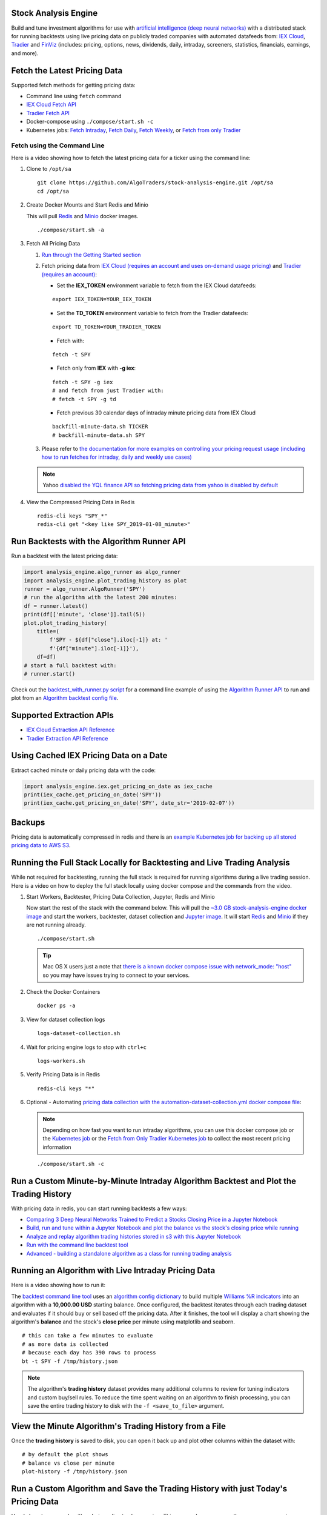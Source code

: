 Stock Analysis Engine
=====================

Build and tune investment algorithms for use with `artificial intelligence (deep neural networks) <https://github.com/AlgoTraders/stock-analysis-engine/blob/master/compose/docker/notebooks/Comparing-3-Deep-Neural-Networks-Trained-to-Predict-a-Stocks-Closing-Price-Using-The-Analysis-Engine.ipynb>`__ with a distributed stack for running backtests using live pricing data on publicly traded companies with automated datafeeds from: `IEX Cloud <https://iexcloud.io/>`__, `Tradier <https://tradier.com/>`__ and `FinViz <https://finviz.com>`__ (includes: pricing, options, news, dividends, daily, intraday, screeners, statistics, financials, earnings, and more).

.. image:: https://i.imgur.com/tw2wJ6t.png

Fetch the Latest Pricing Data
=============================

Supported fetch methods for getting pricing data:

- Command line using ``fetch`` command
- `IEX Cloud Fetch API <https://stock-analysis-engine.readthedocs.io/en/latest/iex_api.html#iex-fetch-api-reference>`__
- `Tradier Fetch API <https://stock-analysis-engine.readthedocs.io/en/latest/tradier.html#tradier-fetch-api-reference>`__
- Docker-compose using ``./compose/start.sh -c``
- Kubernetes jobs: `Fetch Intraday <https://github.com/AlgoTraders/stock-analysis-engine/blob/master/k8/datasets/pull_intraday_per_minute.yml>`__, `Fetch Daily <https://github.com/AlgoTraders/stock-analysis-engine/blob/master/k8/datasets/pull_daily.yml>`__, `Fetch Weekly <https://github.com/AlgoTraders/stock-analysis-engine/blob/master/k8/datasets/pull_weekly.yml>`__, or `Fetch from only Tradier <https://github.com/AlgoTraders/stock-analysis-engine/blob/master/k8/datasets/pull_tradier_per_minute.yml>`__

Fetch using the Command Line
----------------------------

Here is a video showing how to fetch the latest pricing data for a ticker using the command line:

.. image:: https://asciinema.org/a/220460.png
    :target: https://asciinema.org/a/220460?autoplay=1
    :alt: Fetch Pricing Data using the Command Line

#.  Clone to ``/opt/sa``

    ::

        git clone https://github.com/AlgoTraders/stock-analysis-engine.git /opt/sa
        cd /opt/sa

#.  Create Docker Mounts and Start Redis and Minio

    This will pull `Redis <https://hub.docker.com/_/redis>`__ and `Minio <https://hub.docker.com/r/minio/minio>`__ docker images.

    ::

        ./compose/start.sh -a

#.  Fetch All Pricing Data

    #.  `Run through the Getting Started section <https://github.com/AlgoTraders/stock-analysis-engine#getting-started>`__

    #.  Fetch pricing data from `IEX Cloud (requires an account and uses on-demand usage pricing) <https://iexcloud.io/cloud-login#/register/>`__ and `Tradier (requires an account) <https://developer.tradier.com/getting_started>`__:

        - Set the **IEX_TOKEN** environment variable to fetch from the IEX Cloud datafeeds:

        ::

            export IEX_TOKEN=YOUR_IEX_TOKEN

        - Set the **TD_TOKEN** environment variable to fetch from the Tradier datafeeds:

        ::

            export TD_TOKEN=YOUR_TRADIER_TOKEN

        - Fetch with:

        ::

            fetch -t SPY

        - Fetch only from **IEX** with **-g iex**:

        ::

            fetch -t SPY -g iex
            # and fetch from just Tradier with:
            # fetch -t SPY -g td

        - Fetch previous 30 calendar days of intraday minute pricing data from IEX Cloud

        ::

            backfill-minute-data.sh TICKER
            # backfill-minute-data.sh SPY

    #.  Please refer to `the documentation for more examples on controlling your pricing request usage (including how to run fetches for intraday, daily and weekly use cases) <https://stock-analysis-engine.readthedocs.io/en/latest/scripts.html#module-analysis_engine.scripts.fetch_new_stock_datasets>`__

    .. note:: Yahoo `disabled the YQL finance API so fetching pricing data from yahoo is disabled by default <https://developer.yahoo.com/yql/>`__

#.  View the Compressed Pricing Data in Redis

    ::

        redis-cli keys "SPY_*"
        redis-cli get "<key like SPY_2019-01-08_minute>"

Run Backtests with the Algorithm Runner API
===========================================

Run a backtest with the latest pricing data:

.. code-block:: python

    import analysis_engine.algo_runner as algo_runner
    import analysis_engine.plot_trading_history as plot
    runner = algo_runner.AlgoRunner('SPY')
    # run the algorithm with the latest 200 minutes:
    df = runner.latest()
    print(df[['minute', 'close']].tail(5))
    plot.plot_trading_history(
        title=(
            f'SPY - ${df["close"].iloc[-1]} at: '
            f'{df["minute"].iloc[-1]}'),
        df=df)
    # start a full backtest with:
    # runner.start()

Check out the `backtest_with_runner.py script <https://github.com/AlgoTraders/stock-analysis-engine/blob/master/analysis_engine/scripts/backtest_with_runner.py>`__ for a command line example of using the `Algorithm Runner API <https://stock-analysis-engine.readthedocs.io/en/latest/algo_runner.html>`__ to run and plot from an `Algorithm backtest config file <https://github.com/AlgoTraders/stock-analysis-engine/blob/master/cfg/default_algo.json>`__.

Supported Extraction APIs
=========================

- `IEX Cloud Extraction API Reference <https://stock-analysis-engine.readthedocs.io/en/latest/iex_api.html#iex-extraction-api-reference>`__
- `Tradier Extraction API Reference <https://stock-analysis-engine.readthedocs.io/en/latest/tradier.html#tradier-extraction-api-reference>`__

Using Cached IEX Pricing Data on a Date
=======================================

Extract cached minute or daily pricing data with the code:

.. code-block:: python

    import analysis_engine.iex.get_pricing_on_date as iex_cache
    print(iex_cache.get_pricing_on_date('SPY'))
    print(iex_cache.get_pricing_on_date('SPY', date_str='2019-02-07'))

Backups
=======

Pricing data is automatically compressed in redis and there is an `example Kubernetes job for backing up all stored pricing data to AWS S3 <https://github.com/AlgoTraders/stock-analysis-engine/blob/master/k8/backups/backup-to-aws-job.yml>`__.

Running the Full Stack Locally for Backtesting and Live Trading Analysis
========================================================================

While not required for backtesting, running the full stack is required for running algorithms during a live trading session. Here is a video on how to deploy the full stack locally using docker compose and the commands from the video.

.. image:: https://asciinema.org/a/220487.png
    :target: https://asciinema.org/a/220487?autoplay=1
    :alt: Running the Full Stack Locally for Backtesting and Live Trading Analysis

#.  Start Workers, Backtester, Pricing Data Collection, Jupyter, Redis and Minio

    Now start the rest of the stack with the command below. This will pull the `~3.0 GB stock-analysis-engine docker image <https://hub.docker.com/r/jayjohnson/stock-analysis-engine>`__ and start the workers, backtester, dataset collection and `Jupyter image <https://hub.docker.com/r/jayjohnson/stock-analysis-jupyter>`__. It will start `Redis <https://hub.docker.com/_/redis>`__ and `Minio <https://hub.docker.com/r/minio/minio>`__ if they are not running already.

    ::

        ./compose/start.sh

    .. tip:: Mac OS X users just a note that `there is a known docker compose issue with network_mode: "host" <https://github.com/docker/for-mac/issues/1031>`__ so you may have issues trying to connect to your services.

#.  Check the Docker Containers

    ::

        docker ps -a

#.  View for dataset collection logs

    ::

        logs-dataset-collection.sh

#.  Wait for pricing engine logs to stop with ``ctrl+c``

    ::

        logs-workers.sh

#.  Verify Pricing Data is in Redis

    ::

        redis-cli keys "*"

#.  Optional - Automating `pricing data collection with the automation-dataset-collection.yml docker compose file <https://github.com/AlgoTraders/stock-analysis-engine/blob/master/compose/automation-dataset-collection.yml>`__:

    .. note:: Depending on how fast you want to run intraday algorithms, you can use this docker compose job or the `Kubernetes job <https://github.com/AlgoTraders/stock-analysis-engine/blob/master/k8/datasets/job.yml>`__ or the `Fetch from Only Tradier Kubernetes job <https://github.com/AlgoTraders/stock-analysis-engine/blob/master/k8/datasets/pull_tradier_per_minute.yml>`__ to collect the most recent pricing information

    ::

        ./compose/start.sh -c

Run a Custom Minute-by-Minute Intraday Algorithm Backtest and Plot the Trading History
======================================================================================

With pricing data in redis, you can start running backtests a few ways:

- `Comparing 3 Deep Neural Networks Trained to Predict a Stocks Closing Price in a Jupyter Notebook <https://github.com/AlgoTraders/stock-analysis-engine/blob/master/compose/docker/notebooks/Comparing-3-Deep-Neural-Networks-Trained-to-Predict-a-Stocks-Closing-Price-Using-The-Analysis-Engine.ipynb>`__
- `Build, run and tune within a Jupyter Notebook and plot the balance vs the stock's closing price while running <https://github.com/AlgoTraders/stock-analysis-engine/blob/master/compose/docker/notebooks/Run-a-Custom-Trading-Algorithm-Backtest-with-Minute-Timeseries-Pricing-Data.ipynb>`__
- `Analyze and replay algorithm trading histories stored in s3 with this Jupyter Notebook <https://github.com/AlgoTraders/stock-analysis-engine/blob/master/compose/docker/notebooks/Analyze%20Compressed%20Algorithm%20Trading%20Histories%20Stored%20in%20S3.ipynb>`__
- `Run with the command line backtest tool <https://github.com/AlgoTraders/stock-analysis-engine/blob/master/analysis_engine/scripts/run_backtest_and_plot_history.py>`__
- `Advanced - building a standalone algorithm as a class for running trading analysis <https://github.com/AlgoTraders/stock-analysis-engine/blob/master/analysis_engine/mocks/example_algo_minute.py>`__

Running an Algorithm with Live Intraday Pricing Data
====================================================

Here is a video showing how to run it:

.. image:: https://asciinema.org/a/220498.png
    :target: https://asciinema.org/a/220498?autoplay=1
    :alt: Running an Algorithm with Live Intraday Pricing Data

The `backtest command line tool <https://github.com/AlgoTraders/stock-analysis-engine/blob/master/analysis_engine/scripts/run_backtest_and_plot_history.py>`__ uses an `algorithm config dictionary <https://github.com/AlgoTraders/stock-analysis-engine/blob/master/tests/algo_configs/test_5_days_ahead.json>`__ to build multiple `Williams %R indicators <https://github.com/AlgoTraders/stock-analysis-engine/blob/master/analysis_engine/scripts/run_backtest_and_plot_history.py#L49>`__ into an algorithm with a **10,000.00 USD** starting balance. Once configured, the backtest iterates through each trading dataset and evaluates if it should buy or sell based off the pricing data. After it finishes, the tool will display a chart showing the algorithm's **balance** and the stock's **close price** per minute using matplotlib and seaborn.

::

    # this can take a few minutes to evaluate
    # as more data is collected
    # because each day has 390 rows to process
    bt -t SPY -f /tmp/history.json

.. note:: The algorithm's **trading history** dataset provides many additional columns to review for tuning indicators and custom buy/sell rules. To reduce the time spent waiting on an algorithm to finish processing, you can save the entire trading history to disk with the ``-f <save_to_file>`` argument.

View the Minute Algorithm's Trading History from a File
=======================================================

Once the **trading history** is saved to disk, you can open it back up and plot other columns within the dataset with:

.. image:: https://i.imgur.com/pH368gy.png

::

    # by default the plot shows
    # balance vs close per minute
    plot-history -f /tmp/history.json

Run a Custom Algorithm and Save the Trading History with just Today's Pricing Data
==================================================================================

Here's how to run an algorithm during a live trading session. This approach assumes another process or cron is ``fetch-ing`` the pricing data using the engine so the algorithm(s) have access to the latest pricing data:

::

    bt -t SPY -f /tmp/SPY-history-$(date +"%Y-%m-%d").json -j $(date +"%Y-%m-%d")

.. note:: Using ``-j <DATE>`` will make the algorithm **jump-to-this-date** before starting any trading. This is helpful for debugging indicators, algorithms, datasets issues, and buy/sell rules as well.

Run a Backtest using an External Algorithm Module and Config File
=================================================================

Run an algorithm backtest with a standalone algorithm class contained in a single python module file that can even be outside the repository using a config file on disk:

::

    ticker=SPY
    config=<CUSTOM_ALGO_CONFIG_DIR>/minute_algo.json
    algo_mod=<CUSTOM_ALGO_MODULE_DIR>/minute_algo.py
    bt -t ${ticker} -c ${algo_config} -g ${algo_mod}

Or the config can use ``"algo_path": "<PATH_TO_FILE>"`` to set the path to an external algorithm module file.

::

    bt -t ${ticker} -c ${algo_config}

.. note:: Using a standalone algorithm class must derive from the ``analysis_engine.algo.BaseAlgo`` class

Building Your Own Trading Algorithms
====================================

Beyond running backtests, the included engine supports running many algorithms and fetching data for both live trading or backtesting all at the same time. As you start to use this approach, you will be generating lots of algorithm pricing datasets, history datasets and coming soon performance datasets for AI training. Because algorithm's utilize the same dataset structure, you can share **ready-to-go** datasets with a team and publish them to S3 for kicking off backtests using lambda functions or just archival for disaster recovery.

.. note:: Backtests can use **ready-to-go** datasets out of S3, redis or a file

The next section looks at how to build an `algorithm-ready datasets from cached pricing data in redis <https://github.com/AlgoTraders/stock-analysis-engine#extract-algorithm-ready-datasets>`__.

Run a Local Backtest and Publish Algorithm Trading History to S3
================================================================

::

    ae -t SPY -p s3://algohistory/algo_training_SPY.json

Run distributed across the engine workers with ``-w``

::

    ae -w -t SPY -p s3://algohistory/algo_training_SPY.json

Run a Local Backtest using an Algorithm Config and Extract an Algorithm-Ready Dataset
=====================================================================================

Use this command to start a local backtest with the included `algorithm config <https://github.com/AlgoTraders/stock-analysis-engine/blob/master/tests/algo_configs/test_5_days_ahead.json>`__. This backtest will also generate a local algorithm-ready dataset saved to a file once it finishes.

#.  Define common values

    ::

        ticker=SPY
        algo_config=tests/algo_configs/test_5_days_ahead.json
        extract_loc=file:/tmp/algoready-SPY-latest.json
        history_loc=file:/tmp/history-SPY-latest.json
        load_loc=${extract_loc}

Run Algo with Extraction and History Publishing
-----------------------------------------------

::

    run-algo-history-to-file.sh -t ${ticker} -c ${algo_config} -e ${extract_loc} -p ${history_loc}

Profile Your Algorithm's Code Performance with vprof
====================================================

.. image:: https://i.imgur.com/1cwDUBC.png

The pip includes `vprof for profiling an algorithm's performance (cpu, memory, profiler and heat map - not money-related) <https://github.com/nvdv/vprof>`__ which was used to generate the cpu flame graph seen above.

Profile your algorithm's code performance with the following steps:

#.  Start vprof in remote mode in a first terminal

    .. note:: This command will start a webapp on port ``3434``

    ::

        vprof -r -p 3434

#.  Start Profiler in a second terminal

    .. note:: This command pushes data to the webapp in the other terminal listening on port ``3434``

    ::

        vprof -c cm ./analysis_engine/perf/profile_algo_runner.py

Run a Local Backtest using an Algorithm Config and an Algorithm-Ready Dataset
=============================================================================

After generating the local algorithm-ready dataset (which can take some time), use this command to run another backtest using the file on disk:

::

    dev_history_loc=file:/tmp/dev-history-${ticker}-latest.json
    run-algo-history-to-file.sh -t ${ticker} -c ${algo_config} -l ${load_loc} -p ${dev_history_loc}

View Buy and Sell Transactions
------------------------------

::

    run-algo-history-to-file.sh -t ${ticker} -c ${algo_config} -l ${load_loc} -p ${dev_history_loc} | grep "TRADE"

Plot Trading History Tools
==========================

Plot Timeseries Trading History with High + Low + Open + Close
--------------------------------------------------------------

::

    sa -t SPY -H ${dev_history_loc}

Run and Publish Trading Performance Report for a Custom Algorithm
=================================================================

This will run a backtest over the past 60 days in order and run the `standalone algorithm as a class example <https://github.com/AlgoTraders/stock-analysis-engine/blob/master/analysis_engine/mocks/example_algo_minute.py>`__. Once done it will publish the trading performance report to a file or minio (s3).

Write the Trading Performance Report to a Local File
----------------------------------------------------

::

    run-algo-report-to-file.sh -t SPY -b 60 -a /opt/sa/analysis_engine/mocks/example_algo_minute.py
    # run-algo-report-to-file.sh -t <TICKER> -b <NUM_DAYS_BACK> -a <CUSTOM_ALGO_MODULE>
    # run on specific date ranges with:
    # -s <start date YYYY-MM-DD> -n <end date YYYY-MM-DD>

Write the Trading Performance Report to Minio (s3)
--------------------------------------------------

::

    run-algo-report-to-s3.sh -t SPY -b 60 -a /opt/sa/analysis_engine/mocks/example_algo_minute.py

Run and Publish Trading History for a Custom Algorithm
======================================================

This will run a full backtest across the past 60 days in order and run the `example algorithm <https://github.com/AlgoTraders/stock-analysis-engine/blob/master/analysis_engine/mocks/example_algo_minute.py>`__. Once done it will publish the trading history to a file or minio (s3).

Write the Trading History to a Local File
-----------------------------------------

::

    run-algo-history-to-file.sh -t SPY -b 60 -a /opt/sa/analysis_engine/mocks/example_algo_minute.py

Write the Trading History to Minio (s3)
---------------------------------------

::

    run-algo-history-to-s3.sh -t SPY -b 60 -a /opt/sa/analysis_engine/mocks/example_algo_minute.py

Developing on AWS
=================

If you are comfortable with AWS S3 usage charges, then you can run just with a redis server to develop and tune algorithms. This works for teams and for archiving datasets for disaster recovery.

Environment Variables
---------------------

Export these based off your AWS IAM credentials and S3 endpoint.

::

    export AWS_ACCESS_KEY_ID="ACCESS"
    export AWS_SECRET_ACCESS_KEY="SECRET"
    export S3_ADDRESS=s3.us-east-1.amazonaws.com

Extract and Publish to AWS S3
=============================

::

    ./tools/backup-datasets-on-s3.sh -t TICKER -q YOUR_BUCKET -k ${S3_ADDRESS} -r localhost:6379

Publish to Custom AWS S3 Bucket and Key
=======================================

::

    extract_loc=s3://YOUR_BUCKET/TICKER-latest.json
    ./tools/backup-datasets-on-s3.sh -t TICKER -e ${extract_loc} -r localhost:6379

Backtest a Custom Algorithm with a Dataset on AWS S3
====================================================

::

    backtest_loc=s3://YOUR_BUCKET/TICKER-latest.json
    custom_algo_module=/opt/sa/analysis_engine/mocks/example_algo_minute.py
    sa -t TICKER -a ${S3_ADDRESS} -r localhost:6379 -b ${backtest_loc} -g ${custom_algo_module}

Fetching New Pricing Tradier Every Minute with Kubernetes
=========================================================

If you want to fetch and append new option pricing data from `Tradier <https://developer.tradier.com/getting_started>`__, you can use the included kubernetes job with a cron to pull new data every minute:

::

    kubectl -f apply /opt/sa/k8/datasets/pull_tradier_per_minute.yml

Run a Distributed 60-day Backtest on SPY and Publish the Trading Report, Trading History and Algorithm-Ready Dataset to S3
==========================================================================================================================

Publish backtests and live trading algorithms to the engine's workers for running many algorithms at the same time. Once done, the algorithm will publish results to s3, redis or a local file. By default, the included example below publishes all datasets into minio (s3) where they can be downloaded for offline backtests or restored back into redis.

.. note:: Running distributed algorithmic workloads requires redis, minio, and the engine running

::

    num_days_back=60
    ./tools/run-algo-with-publishing.sh -t SPY -b ${num_days_back} -w

Run a Local 60-day Backtest on SPY and Publish Trading Report, Trading History and Algorithm-Ready Dataset to S3
================================================================================================================

::

    num_days_back=60
    ./tools/run-algo-with-publishing.sh -t SPY -b ${num_days_back}

Or manually with:

::

    ticker=SPY
    num_days_back=60
    use_date=$(date +"%Y-%m-%d")
    ds_id=$(uuidgen | sed -e 's/-//g')
    ticker_dataset="${ticker}-${use_date}_${ds_id}.json"
    echo "creating ${ticker} dataset: ${ticker_dataset}"
    extract_loc="s3://algoready/${ticker_dataset}"
    history_loc="s3://algohistory/${ticker_dataset}"
    report_loc="s3://algoreport/${ticker_dataset}"
    backtest_loc="s3://algoready/${ticker_dataset}"  # same as the extract_loc
    processed_loc="s3://algoprocessed/${ticker_dataset}"  # archive it when done
    start_date=$(date --date="${num_days_back} day ago" +"%Y-%m-%d")
    echo ""
    echo "extracting algorithm-ready dataset: ${extract_loc}"
    echo "sa -t SPY -e ${extract_loc} -s ${start_date} -n ${use_date}"
    sa -t SPY -e ${extract_loc} -s ${start_date} -n ${use_date}
    echo ""
    echo "running algo with: ${backtest_loc}"
    echo "sa -t SPY -p ${history_loc} -o ${report_loc} -b ${backtest_loc} -e ${processed_loc} -s ${start_date} -n ${use_date}"
    sa -t SPY -p ${history_loc} -o ${report_loc} -b ${backtest_loc} -e ${processed_loc} -s ${start_date} -n ${use_date}

Jupyter on Kubernetes
=====================

This command runs Jupyter on an `AntiNex Kubernetes cluster <https://deploy-to-kubernetes.readthedocs.io/en/latest/>`__

::

    ./k8/jupyter/run.sh ceph dev

Kubernetes - Analyze and Tune Algorithms from a Trading History
===============================================================

With the Analysis Engine's Jupyter instance deployed you can tune algorithms from a trading history using this notebook:

https://aejupyter.example.com/notebooks/Analyze%20Compressed%20Algorithm%20Trading%20Histories%20Stored%20in%20S3.ipynb

Kubernetes Job - Export SPY Datasets and Publish to Minio
=========================================================

Manually run with an ``ssh-eng`` alias:

::

    function ssheng() {
        pod_name=$(kubectl get po | grep ae-engine | grep Running |tail -1 | awk '{print $1}')
        echo "logging into ${pod_name}"
        kubectl exec -it ${pod_name} bash
    }
    ssheng
    # once inside the container on kubernetes
    source /opt/venv/bin/activate
    sa -a minio-service:9000 -r redis-master:6379 -e s3://backups/SPY-$(date +"%Y-%m-%d") -t SPY

View Algorithm-Ready Datasets
-----------------------------

With the AWS cli configured you can view available algorithm-ready datasets in your minio (s3) bucket with the command:

::

    aws --endpoint-url http://localhost:9000 s3 ls s3://algoready

View Trading History Datasets
-----------------------------

With the AWS cli configured you can view available trading history datasets in your minio (s3) bucket with the command:

::

    aws --endpoint-url http://localhost:9000 s3 ls s3://algohistory

View Trading History Datasets
-----------------------------

With the AWS cli configured you can view available trading performance report datasets in your minio (s3) bucket with the command:

::

    aws --endpoint-url http://localhost:9000 s3 ls s3://algoreport

Advanced - Running Algorithm Backtests Offline
==============================================

With `extracted Algorithm-Ready datasets in minio (s3), redis or a file <https://github.com/AlgoTraders/stock-analysis-engine#extract-algorithm-ready-datasets>`__ you can develop and tune your own algorithms offline without having redis, minio, the analysis engine, or jupyter running locally.

Run a Offline Custom Algorithm Backtest with an Algorithm-Ready File
--------------------------------------------------------------------

::

    # extract with:
    sa -t SPY -e file:/tmp/SPY-latest.json
    sa -t SPY -b file:/tmp/SPY-latest.json -g /opt/sa/analysis_engine/mocks/example_algo_minute.py

Run the Intraday Minute-by-Minute Algorithm and Publish the Algorithm-Ready Dataset to S3
-----------------------------------------------------------------------------------------

Run the `included standalone algorithm <https://github.com/AlgoTraders/stock-analysis-engine/blob/master/analysis_engine/mocks/example_algo_minute.py>`__ with the latest pricing datasets use:

::

    sa -t SPY -g /opt/sa/analysis_engine/mocks/example_algo_minute.py -e s3://algoready/SPY-$(date +"%Y-%m-%d").json

And to debug an algorithm's historical trading performance add the ``-d`` debug flag:

::

    sa -d -t SPY -g /opt/sa/analysis_engine/mocks/example_algo_minute.py -e s3://algoready/SPY-$(date +"%Y-%m-%d").json

Extract Algorithm-Ready Datasets
================================

With pricing data cached in redis, you can extract algorithm-ready datasets and save them to a local file for offline historical backtesting analysis. This also serves as a local backup where all cached data for a single ticker is in a single local file.

Extract an Algorithm-Ready Dataset from Redis and Save it to a File
-------------------------------------------------------------------

::

    sa -t SPY -e ~/SPY-latest.json

Create a Daily Backup
---------------------

::

    sa -t SPY -e ~/SPY-$(date +"%Y-%m-%d").json

Validate the Daily Backup by Examining the Dataset File
-------------------------------------------------------

::

    sa -t SPY -l ~/SPY-$(date +"%Y-%m-%d").json

Validate the Daily Backup by Examining the Dataset File
-------------------------------------------------------

::

    sa -t SPY -l ~/SPY-$(date +"%Y-%m-%d").json

Restore Backup to Redis
-----------------------

Use this command to cache missing pricing datasets so algorithms have the correct data ready-to-go before making buy and sell predictions.

.. note:: By default, this command will not overwrite existing datasets in redis. It was built as a tool for merging redis pricing datasets after a VM restarted and pricing data was missing from the past few days (gaps in pricing data is bad for algorithms).

::

    sa -t SPY -L ~/SPY-$(date +"%Y-%m-%d").json

Fetch
-----

With redis and minio running (``./compose/start.sh``), you can fetch, cache, archive and return all of the newest datasets for tickers:

.. code-block:: python

    from analysis_engine.fetch import fetch
    d = fetch(ticker='SPY')
    for k in d['SPY']:
        print(f'dataset key: {k}\nvalue {d["SPY"][k]}\n')

Extract
-------

Once collected and cached, you can extract datasets:

.. code-block:: python

    from analysis_engine.extract import extract
    d = extract(ticker='SPY')
    for k in d['SPY']:
        print(f'dataset key: {k}\nvalue {d["SPY"][k]}\n')

Extract Latest Minute Pricing for Stocks and Options
----------------------------------------------------

.. code-block:: python

    import analysis_engine.extract as ae_extract
    print(ae_extract.extract(
        ticker='SPY',
        date='2019-02-14',
        datasets=['minute', 'tdcalls', 'tdputs'],
        verbose=True))

Backfill Historical Minute Data from IEX Cloud
==============================================

.. note:: `IEX Cloud supports pulling from 30 days before today <https://iexcloud.io/docs/api/#historical-prices>`__

::

    fetch -t TICKER -F PAST_DATE -g iex_min
    # example:
    # fetch -t SPY -F 2019-02-07 -g iex_min

Please refer to the `Stock Analysis Intro Extracting Datasets Jupyter Notebook <https://github.com/AlgoTraders/stock-analysis-engine/blob/master/compose/docker/notebooks/Stock-Analysis-Intro-Extracting-Datasets.ipynb>`__ for the latest usage examples.

.. list-table::
   :header-rows: 1

   * - `Build <https://travis-ci.org/AlgoTraders/stock-analysis-engine>`__
   * - .. image:: https://api.travis-ci.org/AlgoTraders/stock-analysis-engine.svg
           :alt: Travis Tests
           :target: https://travis-ci.org/AlgoTraders/stock-analysis-engine

Getting Started
===============

This section outlines how to get the Stock Analysis stack running locally with:

- Redis
- Minio (S3)
- Stock Analysis engine
- Jupyter

For background, the stack provides a data pipeline that automatically archives pricing data in `minio (s3) <https://minio.io>`__ and caches pricing data in redis. Once cached or archived, custom algorithms can use the pricing information to determine buy or sell conditions and track internal trading performance across historical backtests.

From a technical perspective, the engine uses `Celery workers to process heavyweight, asynchronous tasks <http://www.celeryproject.org/>`__ and scales horizontally `with support for many transports and backends depending on where you need to run it <https://github.com/celery/celery#transports-and-backends>`__. The stack deploys with `Kubernetes <https://github.com/AlgoTraders/stock-analysis-engine#running-on-kubernetes>`__ or docker compose and `supports publishing trading alerts to Slack <https://github.com/AlgoTraders/stock-analysis-engine/blob/master/compose/docker/notebooks/Stock-Analysis-Intro-Publishing-to-Slack.ipynb>`__.

With the stack already running, please refer to the `Intro Stock Analysis using Jupyter Notebook <https://github.com/AlgoTraders/stock-analysis-engine/blob/master/compose/docker/notebooks/Stock-Analysis-Intro.ipynb>`__ for more getting started examples.

Setting up Your Tradier Account with Docker Compose
===================================================

Please set your Tradier account token in the docker environment files before starting the stack:

::

    grep -r SETYOURTRADIERTOKENHERE compose/*
    compose/envs/backtester.env:TD_TOKEN=SETYOURTRADIERTOKENHERE
    compose/envs/workers.env:TD_TOKEN=SETYOURTRADIERTOKENHER

Please export the variable for developing locally:

::

    export TD_TOKEN=<TRADIER_ACCOUNT_TOKEN>

.. note:: Please restart the stack with ``./compose/stop.sh`` then ``./compose/start.sh`` after setting the Tradier token environment variable

#.  Start Redis and Minio

    .. note:: The Redis and Minio container are set up to save data to ``/data`` so files can survive a restart/reboot. On Mac OS X, please make sure to add ``/data`` (and ``/data/sa/notebooks`` for Jupyter notebooks) on the Docker Preferences -> File Sharing tab and let the docker daemon restart before trying to start the containers. If not, you will likely see errors like:

       ::

            ERROR: for minio  Cannot start service minio:
            b'Mounts denied: \r\nThe path /data/minio/data\r\nis not shared from OS X

        Here is the command to manully creaate the shared volume directories:

        ::

            sudo mkdir -p -m 777 /data/redis/data /data/minio/data /data/sa/notebooks/dev /data/registry/auth /data/registry/data

    ::

        ./compose/start.sh

#.  Verify Redis and Minio are Running

    ::

        docker ps | grep -E "redis|minio"

Running on Ubuntu and CentOS
============================

#.  Install Packages

    Ubuntu

    ::

        sudo apt-get install make cmake gcc python3-distutils python3-tk python3 python3-apport python3-certifi python3-dev python3-pip python3-venv python3.6 redis-tools virtualenv libcurl4-openssl-dev libssl-dev

    CentOS 7

    ::

        sudo yum install cmake gcc gcc-c++ make tkinter curl-devel make cmake python-devel python-setuptools python-pip python-virtualenv redis python36u-libs python36u-devel python36u-pip python36u-tkinter python36u-setuptools python36u openssl-devel

#.  Install TA-Lib

    Follow the `TA-Lib install guide <https://mrjbq7.github.io/ta-lib/install.html>`__ or use the included install tool as root:

    ::

        sudo su
        /opt/sa/tools/linux-install-talib.sh
        exit

#.  Create and Load Python 3 Virtual Environment

    ::

        virtualenv -p python3 /opt/venv
        source /opt/venv/bin/activate
        pip install --upgrade pip setuptools

#.  Install Analysis Pip

    ::

        pip install -e .


#.  Verify Pip installed

    ::

        pip list | grep stock-analysis-engine

Running on Mac OS X
===================

#.  Download Python 3.6

    .. note:: Python 3.7 is not supported by celery so please ensure it is python 3.6

    https://www.python.org/downloads/mac-osx/

#.  Install Packages

    ::

        brew install openssl pyenv-virtualenv redis freetype pkg-config gcc ta-lib

    .. note:: Mac OS X users just a note ``keras``, ``tensorflow`` and ``h5py`` installs have not been debugged yet. Please let us know if you have issues setting up your environment. We likely have not hit the issue yet.

#.  Create and Load Python 3 Virtual Environment

    ::

        python3 -m venv /opt/venv
        source /opt/venv/bin/activate
        pip install --upgrade pip setuptools

#.  Install Certs

    After hitting ssl verify errors, I found `this stack overflow <https://stackoverflow.com/questions/42098126/mac-osx-python-ssl-sslerror-ssl-certificate-verify-failed-certificate-verify>`__ which shows there's an additional step for setting up python 3.6:

    ::

        /Applications/Python\ 3.6/Install\ Certificates.command

#.  Install PyCurl with OpenSSL

    ::

        PYCURL_SSL_LIBRARY=openssl LDFLAGS="-L/usr/local/opt/openssl/lib" CPPFLAGS="-I/usr/local/opt/openssl/include" pip install --no-cache-dir pycurl

#.  Install Analysis Pip

    ::

        pip install --upgrade pip setuptools
        pip install -e .

#.  Verify Pip installed

    ::

        pip list | grep stock-analysis-engine

Start Workers
=============

::

    ./start-workers.sh

Get and Publish Pricing data
============================

Please refer to the lastest API docs in the repo:

https://github.com/AlgoTraders/stock-analysis-engine/blob/master/analysis_engine/api_requests.py

Fetch New Stock Datasets
========================

Run the ticker analysis using the `./analysis_engine/scripts/fetch_new_stock_datasets.py <https://github.com/AlgoTraders/stock-analysis-engine/blob/master/analysis_engine/scripts/fetch_new_stock_datasets.py>`__:

Collect all datasets for a Ticker or Symbol
-------------------------------------------

Collect all datasets for the ticker **SPY**:

::

    fetch -t SPY

.. note:: This requires the following services are listening on:

    - redis ``localhost:6379``
    - minio ``localhost:9000``

View the Engine Worker Logs
---------------------------

::

    docker logs ae-workers

Running Inside Docker Containers
--------------------------------

If you are using an engine that is running inside a docker container, then ``localhost`` is probably not the correct network hostname for finding ``redis`` and ``minio``.

Please set these values as needed to publish and archive the dataset artifacts if you are using the `integration <https://github.com/AlgoTraders/stock-analysis-engine/blob/master/compose/integration.yml>`__ or `notebook integration <https://github.com/AlgoTraders/stock-analysis-engine/blob/master/compose/notebook-integration.yml>`__ docker compose files for deploying the analysis engine stack:

::

    fetch -t SPY -a 0.0.0.0:9000 -r 0.0.0.0:6379

.. warning:: It is not recommended sharing the same Redis server with multiple engine workers from inside docker containers and outside docker. This is because the ``REDIS_ADDRESS`` and ``S3_ADDRESS`` can only be one string value at the moment. So if a job is picked up by the wrong engine (which cannot connect to the correct Redis and Minio), then it can lead to data not being cached or archived correctly and show up as connectivity failures.

Detailed Usage Example
----------------------

The `fetch_new_stock_datasets.py script <https://github.com/AlgoTraders/stock-analysis-engine/blob/master/analysis_engine/scripts/fetch_new_stock_datasets.py>`__ supports many parameters. Here is how to set it up if you have custom ``redis`` and ``minio`` deployments like on kubernetes as `minio-service:9000 <https://github.com/AlgoTraders/stock-analysis-engine/blob/7323ad4007b44eaa511d448c8eb500cec9fe3848/k8/engine/deployment.yml#L80-L81>`__ and `redis-master:6379 <https://github.com/AlgoTraders/stock-analysis-engine/blob/7323ad4007b44eaa511d448c8eb500cec9fe3848/k8/engine/deployment.yml#L88-L89>`__:

- S3 authentication (``-k`` and ``-s``)
- S3 endpoint (``-a``)
- Redis endoint (``-r``)
- Custom S3 Key and Redis Key Name (``-n``)

::

    fetch -t SPY -g all -u pricing -k trexaccesskey -s trex123321 -a localhost:9000 -r localhost:6379 -m 0 -n SPY_demo -P 1 -N 1 -O 1 -U 1 -R 1

Usage
-----

Please refer to the `fetch_new_stock_datasets.py script <https://github.com/AlgoTraders/stock-analysis-engine/blob/master/analysis_engine/scripts/fetch_new_stock_datasets.py>`__ for the latest supported usage if some of these are out of date:

::

    fetch -h
    2019-02-11 01:55:33,791 - fetch - INFO - start - fetch_new_stock_datasets
    usage: fetch_new_stock_datasets.py [-h] [-t TICKER] [-g FETCH_MODE]
                                    [-i TICKER_ID] [-e EXP_DATE_STR]
                                    [-l LOG_CONFIG_PATH] [-b BROKER_URL]
                                    [-B BACKEND_URL] [-k S3_ACCESS_KEY]
                                    [-s S3_SECRET_KEY] [-a S3_ADDRESS]
                                    [-S S3_SECURE] [-u S3_BUCKET_NAME]
                                    [-G S3_REGION_NAME] [-p REDIS_PASSWORD]
                                    [-r REDIS_ADDRESS] [-n KEYNAME]
                                    [-m REDIS_DB] [-x REDIS_EXPIRE] [-z STRIKE]
                                    [-c CONTRACT_TYPE] [-P GET_PRICING]
                                    [-N GET_NEWS] [-O GET_OPTIONS]
                                    [-U S3_ENABLED] [-R REDIS_ENABLED]
                                    [-A ANALYSIS_TYPE] [-L URLS] [-Z] [-d]

    Download and store the latest stock pricing, news, and options chain data and
    store it in Minio (S3) and Redis. Also includes support for getting FinViz
    screener tickers

    optional arguments:
    -h, --help          show this help message and exit
    -t TICKER           ticker
    -g FETCH_MODE       optional - fetch mode: initial = default fetch from
                        initial data feeds (IEX and Tradier), intra = fetch
                        intraday from IEX and Tradier, daily = fetch daily from
                        IEX, weekly = fetch weekly from IEX, all = fetch from
                        all data feeds, td = fetch from Tradier feeds only, iex
                        = fetch from IEX Cloud feeds only, iex_min = fetch IEX
                        Cloud intraday per-minute feed
                        https://iexcloud.io/docs/api/#historical-prices iex_day
                        = fetch IEX Cloud daily feed
                        https://iexcloud.io/docs/api/#historical-prices
                        iex_quote = fetch IEX Cloud quotes feed
                        https://iexcloud.io/docs/api/#quote iex_stats = fetch
                        IEX Cloud key stats feed
                        https://iexcloud.io/docs/api/#key-stats iex_peers =
                        fetch from just IEX Cloud peers feed
                        https://iexcloud.io/docs/api/#peers iex_news = fetch IEX
                        Cloud news feed https://iexcloud.io/docs/api/#news
                        iex_fin = fetch IEX Cloud financials
                        feedhttps://iexcloud.io/docs/api/#financials iex_earn =
                        fetch from just IEX Cloud earnings feeed
                        https://iexcloud.io/docs/api/#earnings iex_div = fetch
                        from just IEX Cloud dividends
                        feedhttps://iexcloud.io/docs/api/#dividends iex_comp =
                        fetch from just IEX Cloud company feed
                        https://iexcloud.io/docs/api/#company
    -i TICKER_ID        optional - ticker id not used without a database
    -e EXP_DATE_STR     optional - options expiration date
    -l LOG_CONFIG_PATH  optional - path to the log config file
    -b BROKER_URL       optional - broker url for Celery
    -B BACKEND_URL      optional - backend url for Celery
    -k S3_ACCESS_KEY    optional - s3 access key
    -s S3_SECRET_KEY    optional - s3 secret key
    -a S3_ADDRESS       optional - s3 address format: <host:port>
    -S S3_SECURE        optional - s3 ssl or not
    -u S3_BUCKET_NAME   optional - s3 bucket name
    -G S3_REGION_NAME   optional - s3 region name
    -p REDIS_PASSWORD   optional - redis_password
    -r REDIS_ADDRESS    optional - redis_address format: <host:port>
    -n KEYNAME          optional - redis and s3 key name
    -m REDIS_DB         optional - redis database number (0 by default)
    -x REDIS_EXPIRE     optional - redis expiration in seconds
    -z STRIKE           optional - strike price
    -c CONTRACT_TYPE    optional - contract type "C" for calls "P" for puts
    -P GET_PRICING      optional - get pricing data if "1" or "0" disabled
    -N GET_NEWS         optional - get news data if "1" or "0" disabled
    -O GET_OPTIONS      optional - get options data if "1" or "0" disabled
    -U S3_ENABLED       optional - s3 enabled for publishing if "1" or "0" is
                        disabled
    -R REDIS_ENABLED    optional - redis enabled for publishing if "1" or "0" is
                        disabled
    -A ANALYSIS_TYPE    optional - run an analysis supported modes: scn
    -L URLS             optional - screener urls to pull tickers for analysis
    -Z                  disable run without an engine for local testing and
                        demos
    -d                  debug

Run FinViz Screener-driven Analysis
===================================

This is a work in progress, but the screener-driven workflow is:

#.  Convert FinViz screeners into a list of tickers
    and a ``pandas.DataFrames`` from each ticker's html row
#.  Build unique list of tickers
#.  Pull datasets for each ticker
#.  Run sale-side processing - coming soon
#.  Run buy-side processing - coming soon
#.  Issue alerts to slack - coming soon

Here is how to run an analysis on all unique tickers found in two FinViz screener urls:

https://finviz.com/screener.ashx?v=111&f=cap_midunder,exch_nyse,fa_div_o6,idx_sp500&ft=4
and
https://finviz.com/screener.ashx?v=111&f=cap_midunder,exch_nyse,fa_div_o8,idx_sp500&ft=4

::

    fetch -A scn -L 'https://finviz.com/screener.ashx?v=111&f=cap_midunder,exch_nyse,fa_div_o6,idx_sp500&ft=4|https://finviz.com/screener.ashx?v=111&f=cap_midunder,exch_nyse,fa_div_o8,idx_sp500&ft=4'

Run Publish from an Existing S3 Key to Redis
============================================

#.  Upload Integration Test Key to S3

    ::

        export INT_TESTS=1
        python -m unittest tests.test_publish_pricing_update.TestPublishPricingData.test_integration_s3_upload

#.  Confirm the Integration Test Key is in S3

    http://localhost:9000/minio/integration-tests/

#.  Run an analysis with an existing S3 key using `./analysis_engine/scripts/publish_from_s3_to_redis.py <https://github.com/AlgoTraders/stock-analysis-engine/blob/master/analysis_engine/scripts/publish_from_s3_to_redis.py>`__

    ::

        publish_from_s3_to_redis.py -t SPY -u integration-tests -k trexaccesskey -s trex123321 -a localhost:9000 -r localhost:6379 -m 0 -n integration-test-v1

#.  Confirm the Key is now in Redis

    ::

        ./tools/redis-cli.sh
        127.0.0.1:6379> keys *
        keys *
        1) "SPY_demo_daily"
        2) "SPY_demo_minute"
        3) "SPY_demo_company"
        4) "integration-test-v1"
        5) "SPY_demo_stats"
        6) "SPY_demo"
        7) "SPY_demo_quote"
        8) "SPY_demo_peers"
        9) "SPY_demo_dividends"
        10) "SPY_demo_news1"
        11) "SPY_demo_news"
        12) "SPY_demo_options"
        13) "SPY_demo_pricing"
        127.0.0.1:6379>

Run Aggregate and then Publish data for a Ticker from S3 to Redis
=================================================================

#.  Run an analysis with an existing S3 key using `./analysis_engine/scripts/publish_ticker_aggregate_from_s3.py <https://github.com/AlgoTraders/stock-analysis-engine/blob/master/analysis_engine/scripts/publish_ticker_aggregate_from_s3.py>`__

    ::

        publish_ticker_aggregate_from_s3.py -t SPY -k trexaccesskey -s trex123321 -a localhost:9000 -r localhost:6379 -m 0 -u pricing -c compileddatasets

#.  Confirm the aggregated Ticker is now in Redis

    ::

        ./tools/redis-cli.sh
        127.0.0.1:6379> keys *latest*
        1) "SPY_latest"
        127.0.0.1:6379>

View Archives in S3 - Minio
===========================

Here's a screenshot showing the stock market dataset archives created while running on the `3-node Kubernetes cluster for distributed AI predictions <https://github.com/jay-johnson/deploy-to-kubernetes#deploying-a-distributed-ai-stack-to-kubernetes-on-centos>`__

.. image:: https://i.imgur.com/wDyPKAp.png

http://localhost:9000/minio/pricing/

Login

- username: ``trexaccesskey``
- password: ``trex123321``

Using the AWS CLI to List the Pricing Bucket

Please refer to the official steps for using the ``awscli`` pip with minio:

https://docs.minio.io/docs/aws-cli-with-minio.html

#.  Export Credentials

    ::

        export AWS_SECRET_ACCESS_KEY=trex123321
        export AWS_ACCESS_KEY_ID=trexaccesskey

#.  List Buckets

    ::

        aws --endpoint-url http://localhost:9000 s3 ls
        2018-10-02 22:24:06 company
        2018-10-02 22:24:02 daily
        2018-10-02 22:24:06 dividends
        2018-10-02 22:33:15 integration-tests
        2018-10-02 22:24:03 minute
        2018-10-02 22:24:05 news
        2018-10-02 22:24:04 peers
        2018-10-02 22:24:06 pricing
        2018-10-02 22:24:04 stats
        2018-10-02 22:24:04 quote

#.  List Pricing Bucket Contents

    ::

        aws --endpoint-url http://localhost:9000 s3 ls s3://pricing

#.  Get the Latest SPY Pricing Key

    ::

        aws --endpoint-url http://localhost:9000 s3 ls s3://pricing | grep -i spy_demo
        SPY_demo

View Caches in Redis
====================

::

    ./tools/redis-cli.sh
    127.0.0.1:6379> keys *
    1) "SPY_demo"

Jupyter
=======

You can run the Jupyter notebooks by starting the `notebook-integration.yml stack <https://github.com/AlgoTraders/stock-analysis-engine/blob/master/compose/notebook-integration.yml>`__ with the command:

.. warning:: On Mac OS X, Jupyter does not work with the Analysis Engine at the moment. PR's are welcomed, but we have not figured out how to share the notebooks and access redis and minio with the `known docker compose issue with network_host on Mac OS X <https://github.com/docker/for-mac/issues/1031>`__

For Linux users, the Jupyter container hosts the `Stock Analysis Intro notebook <https://github.com/AlgoTraders/stock-analysis-engine/blob/master/compose/docker/notebooks/Stock-Analysis-Intro.ipynb>`__ at the url (default login password is ``admin``):

http://localhost:8888/notebooks/Stock-Analysis-Intro.ipynb

Jupyter Presentations with RISE
===============================

The docker container comes with `RISE installed <https://github.com/damianavila/RISE>`__ for running notebook presentations from a browser. Here's the button on the notebook for starting the web presentation:

.. image:: https://i.imgur.com/IDMW2Oc.png

Distributed Automation with Docker
==================================

.. note:: Automation requires the integration stack running (redis + minio + engine) and docker-compose.

Dataset Collection
==================

Start automated dataset collection with docker compose:

::

    ./compose/start.sh -c

Datasets in Redis
=================

After running the dataset collection container, the datasets should be auto-cached in Minio (http://localhost:9000/minio/pricing/) and Redis:

::

    ./tools/redis-cli.sh
    127.0.0.1:6379> keys *

Publishing to Slack
===================

Please refer to the `Publish Stock Alerts to Slack Jupyter Notebook <https://github.com/AlgoTraders/stock-analysis-engine/blob/master/compose/docker/notebooks/Stock-Analysis-Intro-Publishing-to-Slack.ipynb>`__ for the latest usage examples.

Publish FinViz Screener Tickers to Slack
----------------------------------------

Here is sample code for trying out the Slack integration.

.. code-block:: python

    import analysis_engine.finviz.fetch_api as fv
    from analysis_engine.send_to_slack import post_df
    # simple NYSE Dow Jones Index Financials with a P/E above 5 screener url
    url = 'https://finviz.com/screener.ashx?v=111&f=exch_nyse,fa_pe_o5,idx_dji,sec_financial&ft=4'
    res = fv.fetch_tickers_from_screener(url=url)
    df = res['rec']['data']

    # please make sure the SLACK_WEBHOOK environment variable is set correctly:
    post_df(
        df=df[SLACK_FINVIZ_COLUMNS],
        columns=SLACK_FINVIZ_COLUMNS)

Running on Kubernetes
=====================

Kubernetes Deployments - Engine
-------------------------------

Deploy the engine with:

::

    kubectl apply -f ./k8/engine/deployment.yml

Kubernetes Job - Dataset Collection
-----------------------------------

Start the dataset collection job with:

::

    kubectl apply -f ./k8/datasets/job.yml

Kubernetes Deployments - Jupyter
--------------------------------

Deploy Jupyter to a Kubernetes cluster with:

::

    ./k8/jupyter/run.sh

Kubernetes with a Private Docker Registry
=========================================

You can deploy a private docker registry that can be used to pull images from outside a kubernetes cluster with the following steps:

#.  Deploy Docker Registry

    ::

        ./compose/start.sh -r

#.  Configure Kubernetes hosts and other docker daemons for insecure registries

    ::

        cat /etc/docker/daemon.json
        {
            "insecure-registries": [
                "<public ip address/fqdn for host running the registry container>:5000"
            ]
        }

#.  Restart all Docker daemons

    ::

        sudo systemctl restart docker

#.  Login to Docker Registry from all Kubernetes hosts and other daemons that need access to the registry

    .. note:: Change the default registry password by either changing the ``./compose/start.sh`` file that uses ``trex`` and ``123321`` as the credentials or you can edit the volume mounted file ``/data/registry/auth/htpasswd``. Here is how to find the registry's default login set up:

        ::

            grep docker compose/start.sh  | grep htpass

    ::

        docker login <public ip address/fqdn for host running the registry container>:5000

#.  Setup Kubernetes Secrets for All Credentials

    Set each of the fields according to your own buckets, docker registry and Tradier account token:

    ::

        cat /opt/sa/k8/secrets/secrets.yml | grep SETYOUR
        aws_access_key_id: SETYOURENCODEDAWSACCESSKEYID
        aws_secret_access_key: SETYOURENCODEDAWSSECRETACCESSKEY
        .dockerconfigjson: SETYOURDOCKERCREDS
        td_token: SETYOURTDTOKEN

#.  Deploy Kubernetes Secrets

    ::

        kubectl apply -f /opt/sa/k8/secrets/secrets.yml

#.  Confirm Kubernetes Secrets are Deployed

    ::

        kubectl get secrets ae.docker.creds
        NAME              TYPE                             DATA   AGE
        ae.docker.creds   kubernetes.io/dockerconfigjson   1      4d1h

    ::

        kubectl get secrets | grep "ae\."
        ae.docker.creds         kubernetes.io/dockerconfigjson        1      4d1h
        ae.k8.aws.s3            Opaque                                3      4d1h
        ae.k8.minio.s3          Opaque                                3      4d1h
        ae.k8.tradier           Opaque                                4      4d1h

#.  Configure Kubernetes Deployments for using an External Private Docker Registry

    Add these lines to a Kubernetes deployment yaml file based off your set up:

    ::

        imagePullSecrets:
        - name: ae.docker.creds
        containers:
        - image: <public ip address/fqdn for host running the registry container>:5000/my-own-stock-ae:latest
          imagePullPolicy: Always

.. tip:: After spending a sad amount of time debugging, please make sure to delete pods before applying new ones that are pulling docker images from an external registry. After running the ``kubectl delete pod <name>``, you can apply/create the pod to get the latest image running.

Testing
=======

To show debug, trace logging please export ``SHARED_LOG_CFG`` to a debug logger json file. To turn on debugging for this library, you can export this variable to the repo's included file with the command:

::

    export SHARED_LOG_CFG=/opt/sa/analysis_engine/log/debug-logging.json

.. note:: There is a known `pandas issue that logs a warning about _timelex <https://github.com/pandas-dev/pandas/issues/18141>`__, and it will show as a warning until it is fixed in pandas. Please ignore this warning for now.

   ::

        DeprecationWarning: _timelex is a private class and may break without warning, it will be moved and or renamed in future versions.

Run all

::

    py.test --maxfail=1

Run a test case

::

    python -m unittest tests.test_publish_pricing_update.TestPublishPricingData.test_success_publish_pricing_data

Test Publishing
---------------

S3 Upload
---------

::

    python -m unittest tests.test_publish_pricing_update.TestPublishPricingData.test_success_s3_upload

Publish from S3 to Redis
------------------------

::

    python -m unittest tests.test_publish_from_s3_to_redis.TestPublishFromS3ToRedis.test_success_publish_from_s3_to_redis

Redis Cache Set
---------------

::

    python -m unittest tests.test_publish_pricing_update.TestPublishPricingData.test_success_redis_set

Prepare Dataset
---------------

::

    python -m unittest tests.test_prepare_pricing_dataset.TestPreparePricingDataset.test_prepare_pricing_data_success

Test Algo Saving All Input Datasets to File
-------------------------------------------

::

    python -m unittest tests.test_base_algo.TestBaseAlgo.test_algo_can_save_all_input_datasets_to_file

End-to-End Integration Testing
==============================

Start all the containers for full end-to-end integration testing with real docker containers with the script:

::

    ./compose/start.sh -a

Verify Containers are running:

::

    docker ps | grep -E "stock-analysis|redis|minio"

Stop End-to-End Stack:

::

    ./compose/stop.sh
    ./compose/stop.sh -s

Integration UnitTests
=====================

.. note:: please start redis and minio before running these tests.

Please enable integration tests

::

    export INT_TESTS=1

Redis
-----

::

    python -m unittest tests.test_publish_pricing_update.TestPublishPricingData.test_integration_redis_set

S3 Upload
---------

::

    python -m unittest tests.test_publish_pricing_update.TestPublishPricingData.test_integration_s3_upload


Publish from S3 to Redis
------------------------

::

    python -m unittest tests.test_publish_from_s3_to_redis.TestPublishFromS3ToRedis.test_integration_publish_from_s3_to_redis

IEX Test - Fetching All Datasets
--------------------------------

::

    python -m unittest tests.test_iex_fetch_data

IEX Test - Fetch Daily
----------------------

::

    python -m unittest tests.test_iex_fetch_data.TestIEXFetchData.test_integration_fetch_daily

IEX Test - Fetch Minute
-----------------------

::

    python -m unittest tests.test_iex_fetch_data.TestIEXFetchData.test_integration_fetch_minute

IEX Test - Fetch Stats
----------------------

::

    python -m unittest tests.test_iex_fetch_data.TestIEXFetchData.test_integration_fetch_stats

IEX Test - Fetch Peers
----------------------

::

    python -m unittest tests.test_iex_fetch_data.TestIEXFetchData.test_integration_fetch_peers

IEX Test - Fetch News
---------------------

::

    python -m unittest tests.test_iex_fetch_data.TestIEXFetchData.test_integration_fetch_news

IEX Test - Fetch Financials
---------------------------

::

    python -m unittest tests.test_iex_fetch_data.TestIEXFetchData.test_integration_fetch_financials

IEX Test - Fetch Earnings
-------------------------

::

    python -m unittest tests.test_iex_fetch_data.TestIEXFetchData.test_integration_fetch_earnings

IEX Test - Fetch Dividends
--------------------------

::

    python -m unittest tests.test_iex_fetch_data.TestIEXFetchData.test_integration_fetch_dividends

IEX Test - Fetch Company
------------------------

::

    python -m unittest tests.test_iex_fetch_data.TestIEXFetchData.test_integration_fetch_company

IEX Test - Fetch Financials Helper
----------------------------------

::

    python -m unittest tests.test_iex_fetch_data.TestIEXFetchData.test_integration_get_financials_helper

IEX Test - Extract Daily Dataset
--------------------------------

::

    python -m unittest tests.test_iex_dataset_extraction.TestIEXDatasetExtraction.test_integration_extract_daily_dataset

IEX Test - Extract Minute Dataset
---------------------------------

::

    python -m unittest tests.test_iex_dataset_extraction.TestIEXDatasetExtraction.test_integration_extract_minute_dataset

IEX Test - Extract Quote Dataset
--------------------------------

::

    python -m unittest tests.test_iex_dataset_extraction.TestIEXDatasetExtraction.test_integration_extract_quote_dataset

IEX Test - Extract Stats Dataset
--------------------------------

::

    python -m unittest tests.test_iex_dataset_extraction.TestIEXDatasetExtraction.test_integration_extract_stats_dataset

IEX Test - Extract Peers Dataset
--------------------------------

::

    python -m unittest tests.test_iex_dataset_extraction.TestIEXDatasetExtraction.test_integration_extract_peers_dataset

IEX Test - Extract News Dataset
-------------------------------

::

    python -m unittest tests.test_iex_dataset_extraction.TestIEXDatasetExtraction.test_integration_extract_news_dataset

IEX Test - Extract Financials Dataset
-------------------------------------

::

    python -m unittest tests.test_iex_dataset_extraction.TestIEXDatasetExtraction.test_integration_extract_financials_dataset

IEX Test - Extract Earnings Dataset
-----------------------------------

::

    python -m unittest tests.test_iex_dataset_extraction.TestIEXDatasetExtraction.test_integration_extract_earnings_dataset

IEX Test - Extract Dividends Dataset
------------------------------------

::

    python -m unittest tests.test_iex_dataset_extraction.TestIEXDatasetExtraction.test_integration_extract_dividends_dataset

IEX Test - Extract Company Dataset
----------------------------------

::

    python -m unittest tests.test_iex_dataset_extraction.TestIEXDatasetExtraction.test_integration_extract_company_dataset

FinViz Test - Fetch Tickers from Screener URL
---------------------------------------------

::

    python -m unittest tests.test_finviz_fetch_api.TestFinVizFetchAPI.test_integration_test_fetch_tickers_from_screener

or with code:

.. code-block:: python

    import analysis_engine.finviz.fetch_api as fv
    url = 'https://finviz.com/screener.ashx?v=111&f=exch_nyse&ft=4&r=41'
    res = fv.fetch_tickers_from_screener(url=url)
    print(res)

Algorithm Testing
=================

Algorithm Test - Input Dataset Publishing to Redis
--------------------------------------------------

::

    python -m unittest tests.test_base_algo.TestBaseAlgo.test_integration_algo_publish_input_dataset_to_redis

Algorithm Test - Input Dataset Publishing to File
-------------------------------------------------

::

    python -m unittest tests.test_base_algo.TestBaseAlgo.test_integration_algo_publish_input_dataset_to_file

Algorithm Test - Load Dataset From a File
-----------------------------------------

::

    python -m unittest tests.test_base_algo.TestBaseAlgo.test_integration_algo_load_from_file

Algorithm Test - Publish Algorithm-Ready Dataset to S3 and Load from S3
-----------------------------------------------------------------------

::

    python -m unittest tests.test_base_algo.TestBaseAlgo.test_integration_algo_publish_input_s3_and_load

Algorithm Test - Publish Algorithm-Ready Dataset to S3 and Load from S3
-----------------------------------------------------------------------

::

    python -m unittest tests.test_base_algo.TestBaseAlgo.test_integration_algo_publish_input_redis_and_load

Algorithm Test - Extract Algorithm-Ready Dataset from Redis DB 0 and Load into Redis DB 1
-----------------------------------------------------------------------------------------

Copying datasets between redis databases is part of the integration tests. Run it with:

::

    python -m unittest tests.test_base_algo.TestBaseAlgo.test_integration_algo_restore_ready_back_to_redis

Algorithm Test - Test the Docs Example
--------------------------------------

::

    python -m unittest tests.test_base_algo.TestBaseAlgo.test_sample_algo_code_in_docstring

Prepare a Dataset
=================

::

    ticker=SPY
    sa -t ${ticker} -f -o ${ticker}_latest_v1 -j prepared -u pricing -k trexaccesskey -s trex123321 -a localhost:9000 -r localhost:6379 -m 0 -n ${ticker}_demo

Debugging
=========

Test Algos
----------

The fastest way to run algos is to specify a 1-day range:

::

    sa -t SPY -s $(date +"%Y-%m-%d) -n $(date +"%Y-%m-%d")

Test Tasks
----------

Most of the scripts support running without Celery workers. To run without workers in a synchronous mode use the command:

::

    export CELERY_DISABLED=1

::

    ticker=SPY
    publish_from_s3_to_redis.py -t ${ticker} -u integration-tests -k trexaccesskey -s trex123321 -a localhost:9000 -r localhost:6379 -m 0 -n integration-test-v1
    sa -t ${ticker} -f -o ${ticker}_latest_v1 -j prepared -u pricing -k trexaccesskey -s trex123321 -a localhost:9000 -r localhost:6379 -m 0 -n ${ticker}_demo
    fetch -t ${ticker} -g all -e 2018-10-19 -u pricing -k trexaccesskey -s trex123321 -a localhost:9000 -r localhost:6379 -m 0 -n ${ticker}_demo -P 1 -N 1 -O 1 -U 1 -R 1
    fetch -A scn -L 'https://finviz.com/screener.ashx?v=111&f=cap_midunder,exch_nyse,fa_div_o6,idx_sp500&ft=4|https://finviz.com/screener.ashx?v=111&f=cap_midunder,exch_nyse,fa_div_o8,idx_sp500&ft=4'

Linting and Other Tools
-----------------------

#.  Linting

    ::

        flake8 .
        pycodestyle .

#.  Sphinx Docs

    ::

        cd docs
        make html

#.  Docker Admin - Pull Latest

    ::

        docker pull jayjohnson/stock-analysis-jupyter && docker pull jayjohnson/stock-analysis-engine

#.  Back up Docker Redis Database

    ::

        /opt/sa/tools/backup-redis.sh

    View local redis backups with:

    ::

        ls -hlrt /opt/sa/tests/datasets/redis/redis-0-backup-*.rdb

#.  Export the Kubernetes Redis Cluster's Database to the Local Redis Container

    #.  stop the redis docker container:

        ::

            ./compose/stop.sh

    #.  Archive the previous redis database

        ::

            cp /data/redis/data/dump.rdb /data/redis/data/archive.rdb

    #.  Save the Redis database in the Cluster

        ::

            kubectl exec -it redis-master-0 redis-cli save

    #.  Export the saved redis database file inside the pod to the default docker redis container's local file

        ::

            kubectl cp redis-master-0:/bitnami/redis/data/dump.rdb /data/redis/data/dump.rdb

    #.  Restart the stack

        .. note:: Redis takes a few seconds to load all the data into memory so this can take a few seconds

        ::

            ./compose/start.sh

Deploy Fork Feature Branch to Running Containers
================================================

When developing features that impact multiple containers, you can deploy your own feature branch without redownloading or manually building docker images. With the containers running., you can deploy your own fork's branch as a new image (which are automatically saved as new docker container images).

Deploy a public or private fork into running containers
-------------------------------------------------------

::

    ./tools/update-stack.sh <git fork https uri> <optional - branch name (master by default)> <optional - fork repo name>

Example:

::

    ./tools/update-stack.sh https://github.com/jay-johnson/stock-analysis-engine.git timeseries-charts jay

Restore the containers back to the Master
-----------------------------------------

Restore the container builds back to the ``master`` branch from https://github.com/AlgoTraders/stock-analysis-engine with:

::

    ./tools/update-stack.sh https://github.com/AlgoTraders/stock-analysis-engine.git master upstream

Deploy Fork Alias
-----------------

Here's a bashrc alias for quickly building containers from a fork's feature branch:

::

    alias bd='pushd /opt/sa >> /dev/null && source /opt/venv/bin/activate && /opt/sa/tools/update-stack.sh https://github.com/jay-johnson/stock-analysis-engine.git timeseries-charts jay && popd >> /dev/null'

Debug Fetching IEX Data
-----------------------

::

    ticker="SPY"
    use_date=$(date +"%Y-%m-%d")
    source /opt/venv/bin/activate
    exp_date=$(/opt/sa/analysis_engine/scripts/print_next_expiration_date.py)
    fetch -t ${ticker} -g iex -n ${ticker}_${use_date} -e ${exp_date} -Z

Failed Fetching Tradier Data
----------------------------

Please export a valid ``TD_TOKEN`` in your ``compose/envs/*.env`` docker compose files if you see the following errors trying to pull pricing data from Tradier:

::

    2019-01-09 00:16:47,148 - analysis_engine.td.fetch_api - INFO - failed to get put with response=<Response [401]> code=401 text=Invalid Access Token
    2019-01-09 00:16:47,151 - analysis_engine.td.get_data - CRITICAL - ticker=TSLA-tdputs - ticker=TSLA field=10001 failed fetch_data with ex='date'
    2019-01-09 00:16:47,151 - analysis_engine.work_tasks.get_new_pricing_data - CRITICAL - ticker=TSLA failed TD ticker=TSLA field=tdputs status=ERR err=ticker=TSLA-tdputs - ticker=TSLA field=10001 failed fetch_data with ex='date'

License
=======

Apache 2.0 - Please refer to the LICENSE_ for more details

.. _License: https://github.com/AlgoTraders/stock-analysis-engine/blob/master/LICENSE

FAQ
===

Can I live trade with my algorithms?
------------------------------------

Not yet. Please reach out for help on how to do this or if you have a platform you like.

Can I publish algorithm trade notifications?
--------------------------------------------

Right now algorithms only support publishing to a private Slack channel for sharing with a group when an algorithm finds a buy/sell trade to execute. Reach out if you have a custom chat client app or service you think should be supported.

Terms of Service
================

Data Attribution
================

This repository currently uses `Tradier <https://tradier.com/>`__ and `IEX <https://iextrading.com/developer/docs/>`__ for pricing data. Usage of these feeds require the following agreements in the terms of service.

IEX Cloud
=========

- Link to `IEX's Terms of Use <https://iextrading.com/api-exhibit-a>`__
- `IEX Real-Time Price <https://iextrading.com/developer>`__ is used with this repository
- IEX Cloud is a data source with the additional data attribution instructions available on https://iextrading.com/developer/docs/#attribution

Adding Celery Tasks
===================

If you want to add a new Celery task add the file path to WORKER_TASKS at these locations:

- compose/envs/local.env
- compose/envs/.env
- analysis_engine/work_tasks/consts.py

